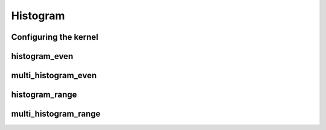 .. meta::
  :description: rocPRIM documentation and API reference library
  :keywords: rocPRIM, ROCm, API, documentation

.. _dev-histogram:

********************************************************************
 Histogram
********************************************************************

Configuring the kernel
========================

.. doxygenstruct:: rocprim::histogram_config

histogram_even
================

.. doxygenfunction:: rocprim::histogram_even(void *temporary_storage, size_t &storage_size, SampleIterator samples, unsigned int size, Counter *histogram, unsigned int levels, Level lower_level, Level upper_level, hipStream_t stream=0, bool debug_synchronous=false)
.. doxygenfunction:: rocprim::histogram_even(void *temporary_storage, size_t &storage_size, SampleIterator samples, unsigned int columns, unsigned int rows, size_t row_stride_bytes, Counter *histogram, unsigned int levels, Level lower_level, Level upper_level, hipStream_t stream=0, bool debug_synchronous=false)

multi_histogram_even
=====================

.. doxygenfunction:: rocprim::multi_histogram_even(void *temporary_storage, size_t &storage_size, SampleIterator samples, unsigned int size, Counter *histogram[ActiveChannels], unsigned int levels[ActiveChannels], Level lower_level[ActiveChannels], Level upper_level[ActiveChannels], hipStream_t stream=0, bool debug_synchronous=false)
.. doxygenfunction:: rocprim::multi_histogram_even(void *temporary_storage, size_t &storage_size, SampleIterator samples, unsigned int columns, unsigned int rows, size_t row_stride_bytes, Counter *histogram[ActiveChannels], unsigned int levels[ActiveChannels], Level lower_level[ActiveChannels], Level upper_level[ActiveChannels], hipStream_t stream=0, bool debug_synchronous=false)

histogram_range
================

.. doxygenfunction:: rocprim::histogram_range(void *temporary_storage, size_t &storage_size, SampleIterator samples, unsigned int size, Counter *histogram, unsigned int levels, Level *level_values, hipStream_t stream=0, bool debug_synchronous=false)
.. doxygenfunction:: rocprim::histogram_range(void *temporary_storage, size_t &storage_size, SampleIterator samples, unsigned int columns, unsigned int rows, size_t row_stride_bytes, Counter *histogram, unsigned int levels, Level *level_values, hipStream_t stream=0, bool debug_synchronous=false)

multi_histogram_range
======================

.. doxygenfunction:: rocprim::multi_histogram_range(void *temporary_storage, size_t &storage_size, SampleIterator samples, unsigned int size, Counter *histogram[ActiveChannels], unsigned int levels[ActiveChannels], Level *level_values[ActiveChannels], hipStream_t stream=0, bool debug_synchronous=false)
.. doxygenfunction:: rocprim::multi_histogram_range(void *temporary_storage, size_t &storage_size, SampleIterator samples, unsigned int columns, unsigned int rows, size_t row_stride_bytes, Counter *histogram[ActiveChannels], unsigned int levels[ActiveChannels], Level *level_values[ActiveChannels], hipStream_t stream=0, bool debug_synchronous=false)
